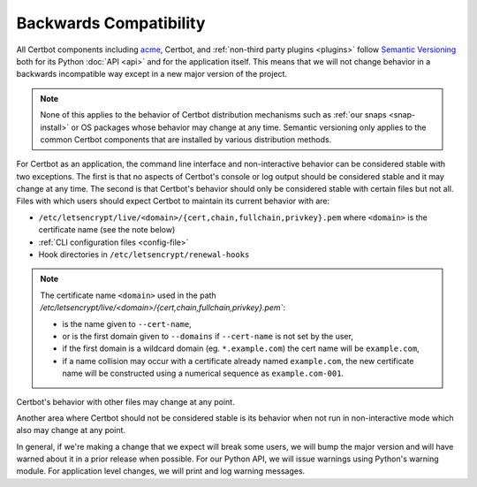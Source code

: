 =======================
Backwards Compatibility
=======================

All Certbot components including `acme <https://acme-python.readthedocs.io/>`_,
Certbot, and :ref:`non-third party plugins <plugins>` follow `Semantic
Versioning <https://semver.org/>`_ both for its Python :doc:`API <api>` and for the
application itself. This means that we will not change behavior in a backwards
incompatible way except in a new major version of the project.

.. note:: None of this applies to the behavior of Certbot distribution
    mechanisms such as :ref:`our snaps <snap-install>` or OS packages whose
    behavior may change at any time. Semantic versioning only applies to the
    common Certbot components that are installed by various distribution
    methods.

For Certbot as an application, the command line interface and non-interactive
behavior can be considered stable with two exceptions. The first is that no
aspects of Certbot's console or log output should be considered stable and it
may change at any time. The second is that Certbot's behavior should only be
considered stable with certain files but not all. Files with which users should
expect Certbot to maintain its current behavior with are:

* ``/etc/letsencrypt/live/<domain>/{cert,chain,fullchain,privkey}.pem`` where
  ``<domain>`` is the certificate name (see the note below)
* :ref:`CLI configuration files <config-file>`
* Hook directories in ``/etc/letsencrypt/renewal-hooks``

.. note::
  The certificate name ``<domain>`` used in the path `/etc/letsencrypt/live/<domain>/{cert,chain,fullchain,privkey}.pem``:

  * is the name given to ``--cert-name``,
  * or is the first domain given to ``--domains`` if ``--cert-name`` is not set by the user,
  * if the first domain is a wildcard domain (eg. ``*.example.com``) the cert name will be ``example.com``,
  * if a name collision may occur with a certificate already named ``example.com``, the new certificate name will be constructed using a numerical sequence as ``example.com-001``.

Certbot's behavior with other files may change at any point.

Another area where Certbot should not be considered stable is its behavior when
not run in non-interactive mode which also may change at any point.

In general, if we're making a change that we expect will break some users, we
will bump the major version and will have warned about it in a prior release
when possible. For our Python API, we will issue warnings using Python's
warning module. For application level changes, we will print and log warning
messages.
